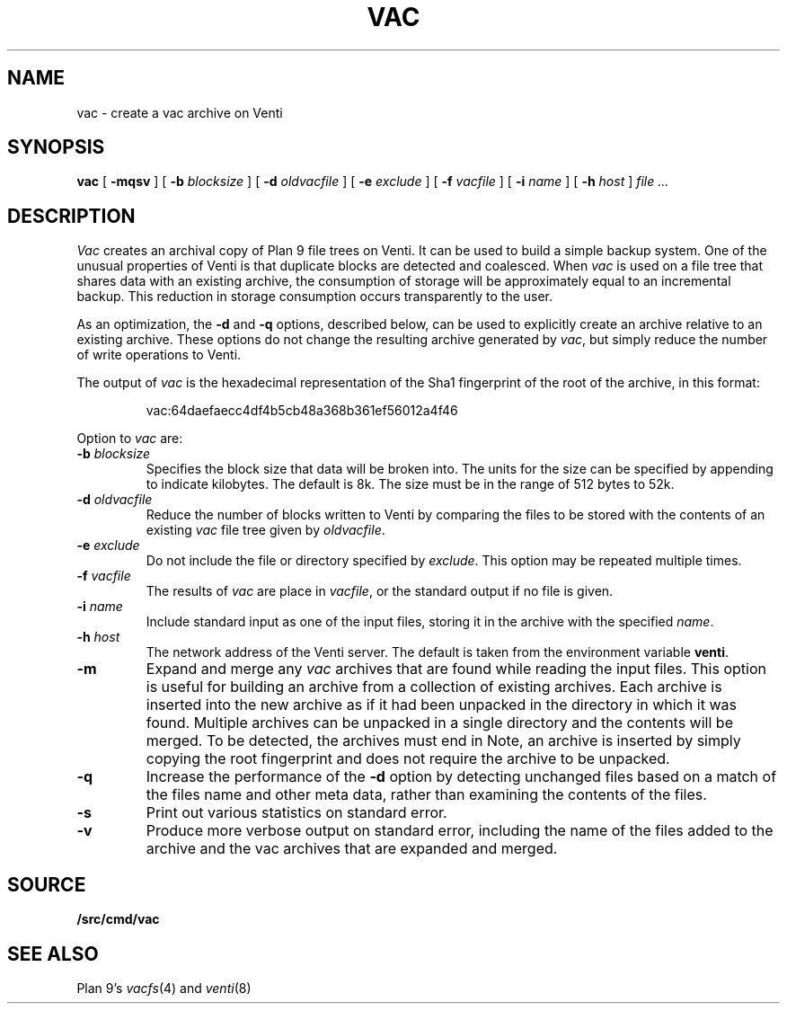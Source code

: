 .TH VAC 1
.SH NAME
vac \- create a vac archive on Venti
.SH SYNOPSIS
.B vac
[
.B -mqsv
] [
.B -b
.I blocksize
] [
.B -d
.I oldvacfile
] [
.B -e
.I exclude
] [
.B -f
.I vacfile
] [
.B -i
.I name
] [
.B -h
.I host
]
.I file ...
.SH DESCRIPTION
.I Vac
creates an archival copy of Plan 9 file trees on Venti. It can be used
to build a simple backup system. One of the unusual properties of Venti is
that duplicate blocks are detected and coalesced.  When
.I vac
is used on a file tree that shares data with an existing archive, the consumption of
storage will be approximately equal to an incremental backup.
This reduction in storage consumption occurs transparently to the user.
.PP
As an optimization, the 
.B -d
and
.B -q
options, described below, can be used to explicitly create an archive relative to an existing archive.
These options do not change the resulting archive generated by
.IR vac ,
but simply reduce the number of write operations to Venti.
.PP
The output of
.I vac
is the hexadecimal representation of the Sha1 fingerprint of the root of the archive, in this format:
.IP
.EX
vac:64daefaecc4df4b5cb48a368b361ef56012a4f46
.EE
.PP
Option to 
.I vac
are:
.TP
.BI -b " blocksize
Specifies the block size that data will be broken into.
The units for the size can be specified by appending
.L k
to indicate kilobytes.
The default is 8k.
The size must be in the range
of 512 bytes to 52k.
.TP
.BI -d " oldvacfile
Reduce the number of blocks written to Venti by comparing the files to be stored with
the contents of an existing
.I vac
file tree given by
.IR oldvacfile .
.TP
.BI -e " exclude
Do not include the file or directory specified by
.IR exclude .
This option may be repeated multiple times.
.TP
.BI -f " vacfile
The results of 
.I vac
are place in
.IR vacfile ,
or the standard output if no file is given.
.TP
.BI -i " name
Include standard input as one of the input files, storing it in the archive
with the specified
.IR name .
.TP
.BI -h " host
The network address of the Venti server.
The default is taken from the environment variable
.BR venti .
.\" If this variable does not exist, then the default is the
.\" metaname 
.\" .BR $venti ,
.\" which can be configured via
.\" .IR ndb (6).
.TP
.B -m
Expand and merge any
.I vac
archives that are found while reading the input files.  This option is
useful for building an archive from a collection of existing archives.  Each archive is inserted
into the new archive as if it had been unpacked in the directory in which it was found.  Multiple
archives can be unpacked in a single directory and the contents will be merged.  To be detected, the
archives must end in
.LR .vac .
Note, an archive is inserted by simply copying the root fingerprint and does not require
the archive to be unpacked.
.TP
.B -q
Increase the performance of the
.B -d
option by detecting unchanged files based on a match of the files name and other meta data,
rather than examining the contents of the files.
.TP
.B -s
Print out various statistics on standard error.
.TP
.B -v
Produce more verbose output on standard error, including the name of the files added to the archive
and the vac archives that are expanded and merged.
.SH SOURCE
.B \*9/src/cmd/vac
.SH "SEE ALSO"
Plan 9's \fIvacfs\fR(4) and \fIventi\fR(8)

